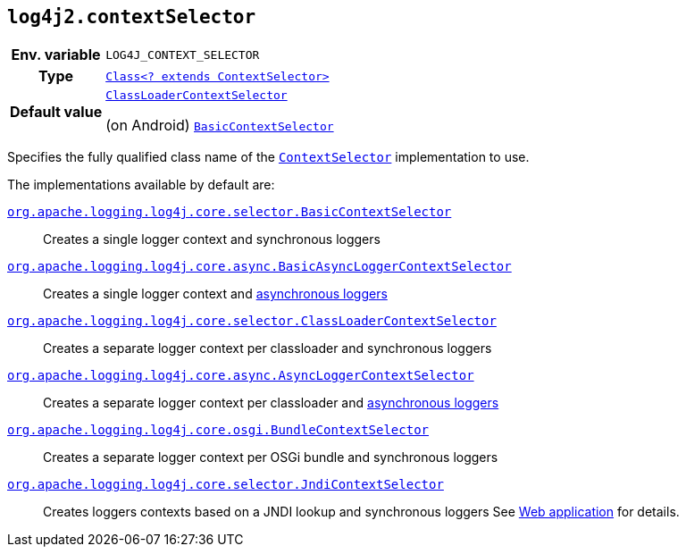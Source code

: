 ////
    Licensed to the Apache Software Foundation (ASF) under one or more
    contributor license agreements.  See the NOTICE file distributed with
    this work for additional information regarding copyright ownership.
    The ASF licenses this file to You under the Apache License, Version 2.0
    (the "License"); you may not use this file except in compliance with
    the License.  You may obtain a copy of the License at

         http://www.apache.org/licenses/LICENSE-2.0

    Unless required by applicable law or agreed to in writing, software
    distributed under the License is distributed on an "AS IS" BASIS,
    WITHOUT WARRANTIES OR CONDITIONS OF ANY KIND, either express or implied.
    See the License for the specific language governing permissions and
    limitations under the License.
////
[id=log4j2.contextSelector]
== `log4j2.contextSelector`

[cols="1h,5"]
|===
| Env. variable
| `LOG4J_CONTEXT_SELECTOR`

| Type
| link:../javadoc/log4j-core/org/apache/logging/log4j/core/selector/ContextSelector.html[`Class<? extends ContextSelector>`]

| Default value
|
link:../javadoc/log4j-core/org/apache/logging/log4j/core/selector/ClassLoaderContextSelector.html[`ClassLoaderContextSelector`]

(on Android)
link:../javadoc/log4j-core/org/apache/logging/log4j/core/selector/BasicContextSelector.html[`BasicContextSelector`]
|===

Specifies the fully qualified class name of the
link:../javadoc/log4j-core/org/apache/logging/log4j/core/selector/ContextSelector.html[`ContextSelector`]
implementation to use.

The implementations available by default are:

link:../javadoc/log4j-core/org/apache/logging/log4j/core/selector/BasicContextSelector.html[`org.apache.logging.log4j.core.selector.BasicContextSelector`]::
Creates a single logger context and synchronous loggers

link:../javadoc/log4j-core/org/apache/logging/log4j/core/async/BasicAsyncLoggerContextSelector.html[`org.apache.logging.log4j.core.async.BasicAsyncLoggerContextSelector`]::
Creates a single logger context and xref:manual/async.adoc[asynchronous loggers]

link:../javadoc/log4j-core/org/apache/logging/log4j/core/selector/ClassLoaderContextSelector.html[`org.apache.logging.log4j.core.selector.ClassLoaderContextSelector`]::
Creates a separate logger context per classloader and synchronous loggers

link:../javadoc/log4j-core/org/apache/logging/log4j/core/async/AsyncLoggerContextSelector.html[`org.apache.logging.log4j.core.async.AsyncLoggerContextSelector`]::
Creates a separate logger context per classloader and xref:manual/async.adoc[asynchronous loggers]

link:../javadoc/log4j-core/org/apache/logging/log4j/core/osgi/BundleContextSelector.html[`org.apache.logging.log4j.core.osgi.BundleContextSelector`]::
Creates a separate logger context per OSGi bundle and synchronous loggers

link:../javadoc/log4j-core/org/apache/logging/log4j/core/selector/JndiContextSelector.html[`org.apache.logging.log4j.core.selector.JndiContextSelector`]::
Creates loggers contexts based on a JNDI lookup and synchronous loggers See xref:jakarta.adoc#jndi-configuration[Web application] for details.